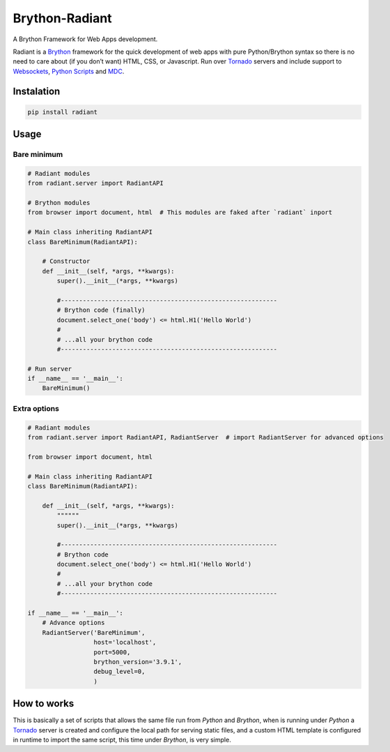 Brython-Radiant
===============

A Brython Framework for Web Apps development.

|GitHub top language| |PyPI - License| |PyPI| |PyPI - Status| |PyPI -
Python Version| |GitHub last commit| |CodeFactor Grade| |Documentation
Status|

Radiant is a `Brython <https://brython.info/>`__ framework for the quick
development of web apps with pure Python/Brython syntax so there is no
need to care about (if you don’t want) HTML, CSS, or Javascript. Run
over `Tornado <https://www.tornadoweb.org/>`__ servers and include
support to
`Websockets <notebooks/02-additional_features.ipynb#WebSockets>`__,
`Python
Scripts <notebooks/02-additional_features.ipynb#Python-scripting>`__ and
`MDC <notebooks/02-additional_features.ipynb#Custom-themes>`__.

.. |GitHub top language| image:: https://img.shields.io/github/languages/top/un-gcpds/brython-radiant?
.. |PyPI - License| image:: https://img.shields.io/pypi/l/radiant?
.. |PyPI| image:: https://img.shields.io/pypi/v/radiant?
.. |PyPI - Status| image:: https://img.shields.io/pypi/status/radiant?
.. |PyPI - Python Version| image:: https://img.shields.io/pypi/pyversions/radiant?
.. |GitHub last commit| image:: https://img.shields.io/github/last-commit/un-gcpds/brython-radiant?
.. |CodeFactor Grade| image:: https://img.shields.io/codefactor/grade/github/UN-GCPDS/brython-radiant?
.. |Documentation Status| image:: https://readthedocs.org/projects/radiant/badge/?version=latest
   :target: https://radiant-framework.readthedocs.io/en/latest/?badge=latest

Instalation
-----------

.. code:: ipython3

    pip install radiant

Usage
-----

Bare minimum
~~~~~~~~~~~~

.. code:: ipython3

    # Radiant modules
    from radiant.server import RadiantAPI
    
    # Brython modules
    from browser import document, html  # This modules are faked after `radiant` inport
    
    # Main class inheriting RadiantAPI
    class BareMinimum(RadiantAPI):
    
        # Constructor 
        def __init__(self, *args, **kwargs):
            super().__init__(*args, **kwargs)
        
            #-----------------------------------------------------------
            # Brython code (finally)
            document.select_one('body') <= html.H1('Hello World')
            #
            # ...all your brython code
            #-----------------------------------------------------------
    
    # Run server
    if __name__ == '__main__':
        BareMinimum()

Extra options
~~~~~~~~~~~~~

.. code:: ipython3

    # Radiant modules
    from radiant.server import RadiantAPI, RadiantServer  # import RadiantServer for advanced options
    
    from browser import document, html
    
    # Main class inheriting RadiantAPI
    class BareMinimum(RadiantAPI):
    
        def __init__(self, *args, **kwargs):
            """"""
            super().__init__(*args, **kwargs)
    
            #-----------------------------------------------------------
            # Brython code
            document.select_one('body') <= html.H1('Hello World')
            #
            # ...all your brython code
            #-----------------------------------------------------------
            
    if __name__ == '__main__':
        # Advance options
        RadiantServer('BareMinimum',
                      host='localhost',
                      port=5000,
                      brython_version='3.9.1',
                      debug_level=0,
                      )

How to works
------------

This is basically a set of scripts that allows the same file run from
*Python* and *Brython*, when is running under *Python* a
`Tornado <https://www.tornadoweb.org/>`__ server is created and
configure the local path for serving static files, and a custom HTML
template is configured in runtime to import the same script, this time
under *Brython*, is very simple.
